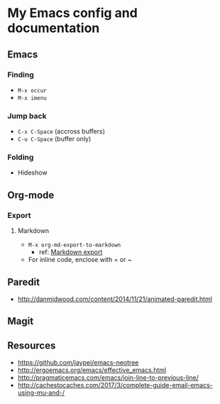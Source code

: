 * My Emacs config and documentation

** Emacs

*** Finding
    - =M-x occur=
    - =M-x imenu=

*** Jump back
    - ~C-x C-Space~ (accross buffers)
    - ~C-u C-Space~ (buffer only)
  
*** Folding
    - Hideshow

** Org-mode

*** Export

**** Markdown
     - =M-x org-md-export-to-markdown=
       - ref: [[https://orgmode.org/manual/Markdown-export.html][Markdown export]]
     - For inline code, enclose with = or ~

** Paredit
    - http://danmidwood.com/content/2014/11/21/animated-paredit.html

** Magit

** Resources
    - https://github.com/jaypei/emacs-neotree
    - http://ergoemacs.org/emacs/effective_emacs.html
    - http://pragmaticemacs.com/emacs/join-line-to-previous-line/
    - http://cachestocaches.com/2017/3/complete-guide-email-emacs-using-mu-and-/
